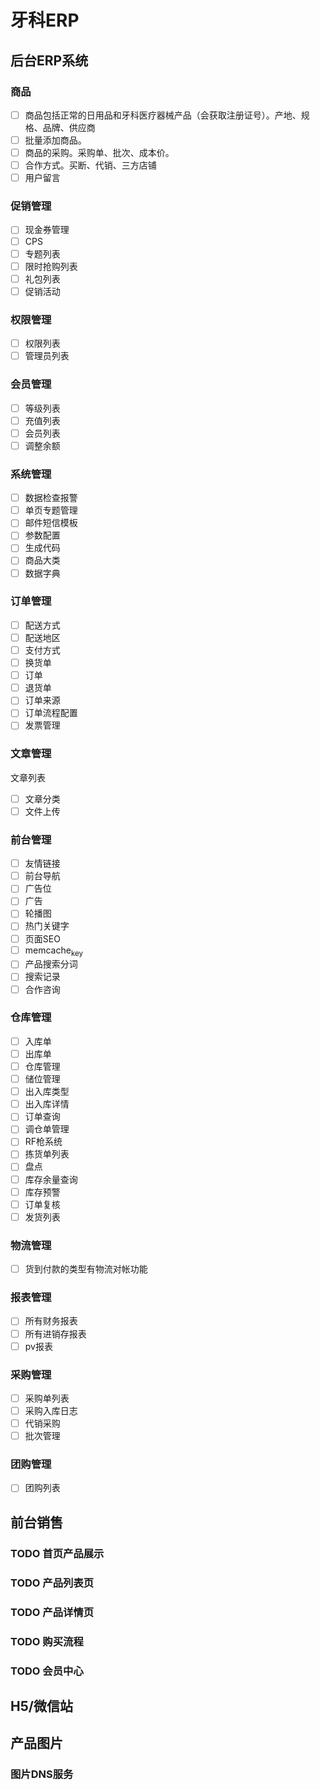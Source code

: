 * 牙科ERP
** 后台ERP系统
*** 商品
- [ ]商品包括正常的日用品和牙科医疗器械产品（会获取注册证号）。产地、规格、品牌、供应商
- [ ]批量添加商品。
- [ ]商品的采购。采购单、批次、成本价。
- [ ]合作方式。买断、代销、三方店铺
- [ ]用户留言
*** 促销管理
- [ ]现金券管理
- [ ]CPS
- [ ]专题列表
- [ ]限时抢购列表
- [ ]礼包列表
- [ ]促销活动
*** 权限管理
- [ ]权限列表
- [ ]管理员列表
*** 会员管理
- [ ]等级列表
- [ ]充值列表
- [ ]会员列表
- [ ]调整余额
*** 系统管理
- [ ]数据检查报警
- [ ]单页专题管理
- [ ]邮件短信模板
- [ ]参数配置
- [ ]生成代码
- [ ]商品大类
- [ ]数据字典
*** 订单管理
- [ ]配送方式
- [ ]配送地区
- [ ]支付方式
- [ ]换货单
- [ ]订单
- [ ]退货单
- [ ]订单来源
- [ ]订单流程配置
- [ ]发票管理
*** 文章管理
文章列表
- [ ]文章分类
- [ ]文件上传
*** 前台管理
- [ ]友情链接
- [ ]前台导航
- [ ]广告位
- [ ]广告
- [ ]轮播图
- [ ]热门关键字
- [ ]页面SEO
- [ ]memcache_key
- [ ]产品搜索分词
- [ ]搜索记录
- [ ]合作咨询
*** 仓库管理
- [ ]入库单
- [ ]出库单
- [ ]仓库管理
- [ ]储位管理
- [ ]出入库类型
- [ ]出入库详情
- [ ]订单查询
- [ ]调仓单管理
- [ ]RF枪系统
- [ ]拣货单列表
- [ ]盘点
- [ ]库存余量查询
- [ ]库存预警
- [ ]订单复核
- [ ]发货列表
*** 物流管理
- [ ]货到付款的类型有物流对帐功能
*** 报表管理
- [ ]所有财务报表
- [ ]所有进销存报表
- [ ]pv报表
*** 采购管理
- [ ]采购单列表
- [ ]采购入库日志
- [ ]代销采购
- [ ]批次管理
*** 团购管理
- [ ]团购列表
** 前台销售
*** TODO 首页产品展示
*** TODO 产品列表页
*** TODO 产品详情页
*** TODO 购买流程
*** TODO 会员中心
** H5/微信站
** 产品图片
*** 图片DNS服务
